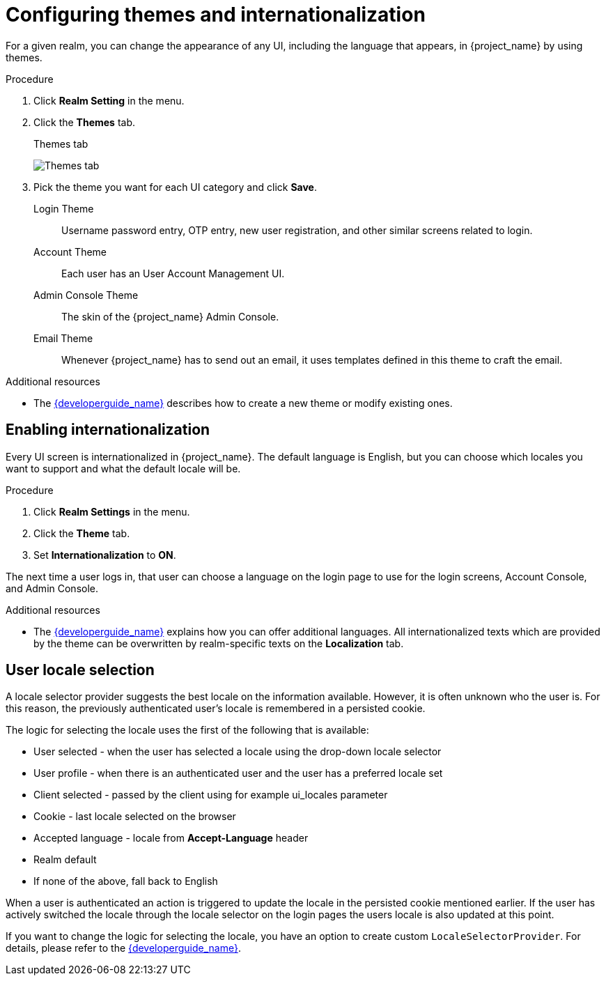 [[_themes]]
= Configuring themes and internationalization

For a given realm, you can change the appearance of any UI, including the language that appears, in {project_name} by using themes.

.Procedure

. Click *Realm Setting* in the menu.

. Click the *Themes* tab.
+
.Themes tab
image:{project_images}/themes-tab.png[Themes tab]

. Pick the theme you want for each UI category and click *Save*.
+
Login Theme::
  Username password entry, OTP entry, new user registration, and other similar screens related to login.

Account Theme::
  Each user has an User Account Management UI.

Admin Console Theme::
  The skin of the {project_name} Admin Console.

Email Theme::
  Whenever {project_name} has to send out an email, it uses templates defined in this theme to craft the email.

.Additional resources
* The link:{developerguide_link}[{developerguide_name}] describes how to create a new theme or modify existing ones.

== Enabling internationalization

Every UI screen is internationalized in {project_name}.  The default language is English, but you can choose which locales you want to support and what the default locale
will be.

.Procedure

. Click *Realm Settings* in the menu.

. Click the *Theme* tab.

. Set *Internationalization* to *ON*.

The next time a user logs in, that user can choose a language on the login page to use for the login screens, Account Console, and Admin Console.

.Additional resources

* The link:{developerguide_link}[{developerguide_name}] explains
how you can offer additional languages. All internationalized texts which are provided by the theme can be overwritten by realm-specific texts on the *Localization* tab.

[[_user_locale_selection]]
== User locale selection

A locale selector provider suggests the best locale on the information available. However, it is often unknown who the user is. For this reason, the previously authenticated user's locale is remembered in a persisted cookie.

The logic for selecting the locale uses the first of the following that is available:

* User selected - when the user has selected a locale using the drop-down locale selector
* User profile - when there is an authenticated user and the user has a preferred locale set
* Client selected - passed by the client using for example ui_locales parameter
* Cookie - last locale selected on the browser
* Accepted language - locale from *Accept-Language* header
* Realm default
* If none of the above, fall back to English

When a user is authenticated an action is triggered to update the locale in the persisted cookie mentioned earlier. If the
user has actively switched the locale through the locale selector on the login pages the users locale is also updated at
this point.

If you want to change the logic for selecting the locale, you have an option to create custom `LocaleSelectorProvider`. For details, please refer to the
link:{developerguide_link}#_locale_selector[{developerguide_name}].

